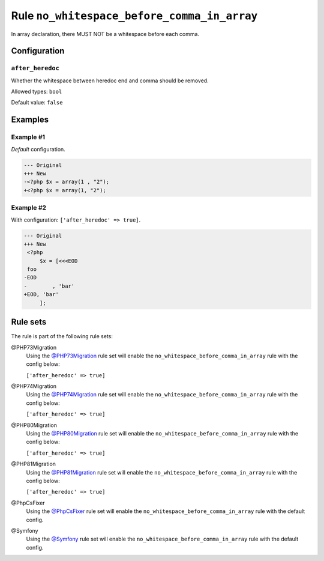 ============================================
Rule ``no_whitespace_before_comma_in_array``
============================================

In array declaration, there MUST NOT be a whitespace before each comma.

Configuration
-------------

``after_heredoc``
~~~~~~~~~~~~~~~~~

Whether the whitespace between heredoc end and comma should be removed.

Allowed types: ``bool``

Default value: ``false``

Examples
--------

Example #1
~~~~~~~~~~

*Default* configuration.

.. code-block:: diff

   --- Original
   +++ New
   -<?php $x = array(1 , "2");
   +<?php $x = array(1, "2");

Example #2
~~~~~~~~~~

With configuration: ``['after_heredoc' => true]``.

.. code-block:: diff

   --- Original
   +++ New
    <?php
        $x = [<<<EOD
    foo
   -EOD
   -        , 'bar'
   +EOD, 'bar'
        ];

Rule sets
---------

The rule is part of the following rule sets:

@PHP73Migration
  Using the `@PHP73Migration <./../../ruleSets/PHP73Migration.rst>`_ rule set will enable the ``no_whitespace_before_comma_in_array`` rule with the config below:

  ``['after_heredoc' => true]``

@PHP74Migration
  Using the `@PHP74Migration <./../../ruleSets/PHP74Migration.rst>`_ rule set will enable the ``no_whitespace_before_comma_in_array`` rule with the config below:

  ``['after_heredoc' => true]``

@PHP80Migration
  Using the `@PHP80Migration <./../../ruleSets/PHP80Migration.rst>`_ rule set will enable the ``no_whitespace_before_comma_in_array`` rule with the config below:

  ``['after_heredoc' => true]``

@PHP81Migration
  Using the `@PHP81Migration <./../../ruleSets/PHP81Migration.rst>`_ rule set will enable the ``no_whitespace_before_comma_in_array`` rule with the config below:

  ``['after_heredoc' => true]``

@PhpCsFixer
  Using the `@PhpCsFixer <./../../ruleSets/PhpCsFixer.rst>`_ rule set will enable the ``no_whitespace_before_comma_in_array`` rule with the default config.

@Symfony
  Using the `@Symfony <./../../ruleSets/Symfony.rst>`_ rule set will enable the ``no_whitespace_before_comma_in_array`` rule with the default config.
